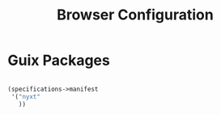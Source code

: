 #+TITLE: Browser Configuration

* Guix Packages

#+begin_src scheme :scheme guile :session guile :tangle .config/guix/manifests/browser.scm

(specifications->manifest
 '("nyxt"
   ))

#+end_src
